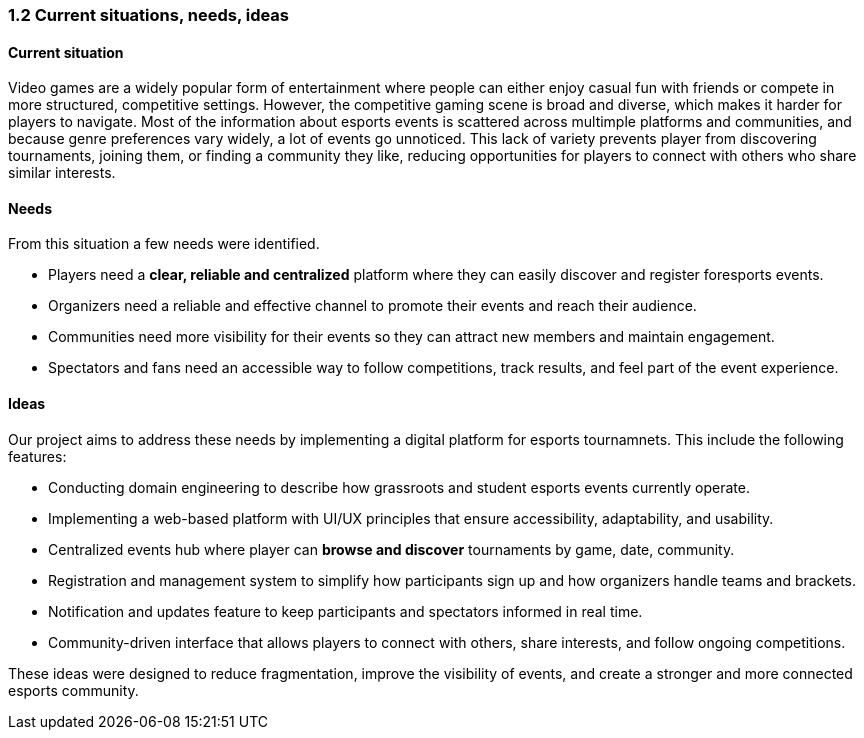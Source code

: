 === 1.2 Current situations, needs, ideas

==== Current situation
Video games are a widely popular form of entertainment where people can either enjoy casual fun with friends or compete in more structured, competitive settings. However, the competitive gaming scene is broad and diverse, which makes it harder for players to navigate. Most of the information about esports events is scattered across multimple platforms and communities, and because genre preferences vary widely, a lot of events go unnoticed. This lack of variety prevents player from discovering tournaments, joining them, or finding a community they like, reducing opportunities for players to connect with others who share similar interests.

==== Needs
From this situation a few needs were identified.

* Players need a **clear, reliable and centralized** platform where they can easily discover and register foresports events.
* Organizers need a reliable and effective channel to promote their events and reach their audience.
* Communities need more visibility for their events so they can attract new members and maintain engagement. 
* Spectators and fans need an accessible way to follow competitions, track results, and feel part of the event experience.

==== Ideas
Our project aims to address these needs by implementing a digital platform for esports tournamnets. This include the following features: 

* Conducting domain engineering to describe how grassroots and student esports events currently operate.
* Implementing a web-based platform with UI/UX principles that ensure accessibility, adaptability, and usability.
* Centralized events hub where player can *browse and discover* tournaments by game, date, community. 
* Registration and management system to simplify how participants sign up and how organizers handle teams and brackets.
* Notification and updates feature to keep participants and spectators informed in real time.
* Community-driven interface that allows players to connect with others, share interests, and follow ongoing competitions.

These ideas were designed to reduce fragmentation, improve the visibility of events, and create a stronger and more connected esports community.